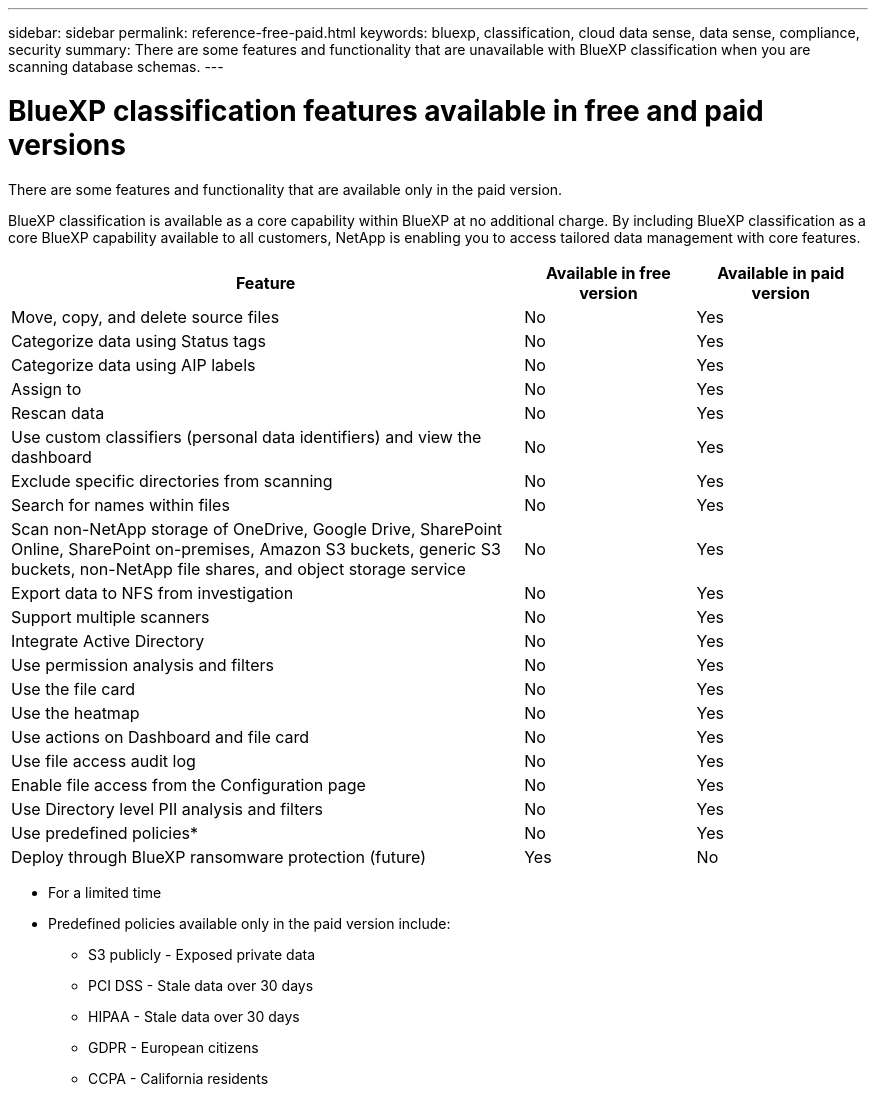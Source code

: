 ---
sidebar: sidebar
permalink: reference-free-paid.html
keywords: bluexp, classification, cloud data sense, data sense, compliance, security 
summary: There are some features and functionality that are unavailable with BlueXP classification when you are scanning database schemas.
---

= BlueXP classification features available in free and paid versions
:hardbreaks:
:nofooter:
:icons: font
:linkattrs:
:imagesdir: ./media/

[.lead]
There are some features and functionality that are available only in the paid version.

BlueXP classification is available as a core capability within BlueXP at no additional charge. By including BlueXP classification as a core BlueXP capability available to all customers, NetApp is enabling you to access tailored data management with core features.  



[cols="60,20,20",width=100%,options="header"]
|===
| Feature
| Available in free version
| Available in paid version

| Move, copy, and delete source files   | No | Yes
| Categorize data using Status tags | No | Yes
| Categorize data using AIP labels | No | Yes
| Assign to | No | Yes
| Rescan data | No | Yes
| Use custom classifiers (personal data identifiers) and view the dashboard | No | Yes
| Exclude specific directories from scanning | No | Yes
| Search for names within files | No | Yes
| Scan non-NetApp storage of OneDrive, Google Drive, SharePoint Online, SharePoint on-premises, Amazon S3 buckets, generic S3 buckets, non-NetApp file shares, and object storage service | No | Yes
| Export data to NFS from investigation | No | Yes
| Support multiple scanners | No | Yes
| Integrate Active Directory  | No | Yes
| Use permission analysis and filters | No | Yes
| Use the file card | No | Yes
| Use the heatmap | No | Yes
| Use actions on Dashboard and file card | No | Yes
| Use file access audit log | No | Yes
| Enable file access from the Configuration page | No| Yes
| Use Directory level PII analysis and filters | No | Yes
| Use predefined policies* | No | Yes
| Deploy through BlueXP ransomware protection (future)| Yes | No

|===

* For a limited time
* Predefined policies available only in the paid version include: 
** S3 publicly - Exposed private data
** PCI DSS - Stale data over 30 days
** HIPAA - Stale data over 30 days
** GDPR - European citizens
** CCPA - California residents
